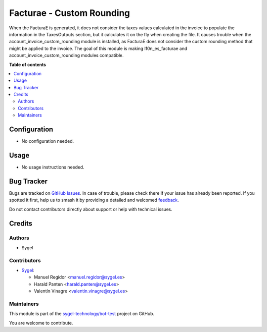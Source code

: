 ==========================
Facturae - Custom Rounding
==========================

.. 
   !!!!!!!!!!!!!!!!!!!!!!!!!!!!!!!!!!!!!!!!!!!!!!!!!!!!
   !! This file is generated by oca-gen-addon-readme !!
   !! changes will be overwritten.                   !!
   !!!!!!!!!!!!!!!!!!!!!!!!!!!!!!!!!!!!!!!!!!!!!!!!!!!!
   !! source digest: sha256:430a2a8485a594ecc369e89f73128abfcd9340871019d25cfb46f5ec0cf2ee58
   !!!!!!!!!!!!!!!!!!!!!!!!!!!!!!!!!!!!!!!!!!!!!!!!!!!!

.. |badge1| image:: https://img.shields.io/badge/maturity-Beta-yellow.png
    :target: https://odoo-community.org/page/development-status
    :alt: Beta
.. |badge2| image:: https://img.shields.io/badge/licence-AGPL--3-blue.png
    :target: http://www.gnu.org/licenses/agpl-3.0-standalone.html
    :alt: License: AGPL-3
.. |badge3| image:: https://img.shields.io/badge/github-sygel--technology%2Fbot--test-lightgray.png?logo=github
    :target: https://github.com/sygel-technology/bot-test/tree/15.0/l10n_es_facturae_custom_rounding_copy_copy
    :alt: sygel-technology/bot-test

|badge1| |badge2| |badge3|

When the FacturaE is generated, it does not consider the taxes values
calculated in the invoice to populate the information in the
TaxesOutputs section, but it calculates it on the fly when creating the
file. It causes trouble when the account_invoice_custom_rounding module
is installed, as FacturaE does not consider the custom rounding method
that might be applied to the invoice. The goal of this module is making
l10n_es_facturae and account_invoice_custom_rounding modules compatible.

**Table of contents**

.. contents::
   :local:

Configuration
=============

- No configuration needed.

Usage
=====

- No usage instructions needed.

Bug Tracker
===========

Bugs are tracked on `GitHub Issues <https://github.com/sygel-technology/bot-test/issues>`_.
In case of trouble, please check there if your issue has already been reported.
If you spotted it first, help us to smash it by providing a detailed and welcomed
`feedback <https://github.com/sygel-technology/bot-test/issues/new?body=module:%20l10n_es_facturae_custom_rounding_copy_copy%0Aversion:%2015.0%0A%0A**Steps%20to%20reproduce**%0A-%20...%0A%0A**Current%20behavior**%0A%0A**Expected%20behavior**>`_.

Do not contact contributors directly about support or help with technical issues.

Credits
=======

Authors
-------

* Sygel

Contributors
------------

- `Sygel <https://www.sygel.es>`__:

  - Manuel Regidor <manuel.regidor@sygel.es>
  - Harald Panten <harald.panten@sygel.es>
  - Valentín Vinagre <valentin.vinagre@sygel.es>

Maintainers
-----------

This module is part of the `sygel-technology/bot-test <https://github.com/sygel-technology/bot-test/tree/15.0/l10n_es_facturae_custom_rounding_copy_copy>`_ project on GitHub.

You are welcome to contribute.
